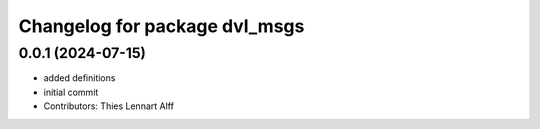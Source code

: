 ^^^^^^^^^^^^^^^^^^^^^^^^^^^^^^
Changelog for package dvl_msgs
^^^^^^^^^^^^^^^^^^^^^^^^^^^^^^

0.0.1 (2024-07-15)
------------------
* added definitions
* initial commit
* Contributors: Thies Lennart Alff
